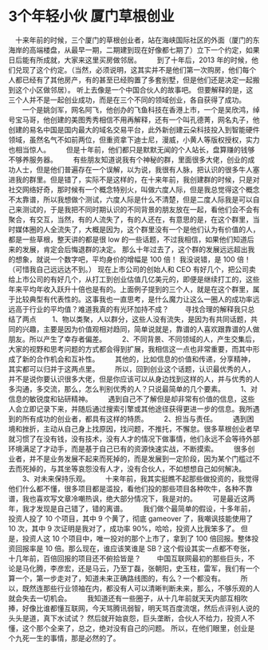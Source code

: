 * 3个年轻小伙 厦门草根创业
　十来年前的时候，三个厦门的草根创业者，站在海峡国际社区的外面（厦门的东海岸的高端楼盘，从最早一期，二期建到现在好像都七期了）立下一个约定，如果日后能有所成就，大家来这里买房做邻居。
　　到了十年后，2013 年的时候，他们兑现了这个约定。（当然，必须说明，这其实并不是他们第一次购房，他们每个人都已经有了其他房产，有的甚至已经购置了多套别墅，但是他们还是决定一起搬到这个小区做邻居）。 听上去像是一个中国合伙人的故事吧。 但要解释的是，这三个人并不是一起创业成功，而是在三个不同的领域创业，各自获得了成功。
　　一个是姚剑军，网名阿飞，他创办的飞鱼科技在香港上市，一个是吴欣鸿，绰号宝马哥，他创建的美图秀秀相信不用再解释，还有一个叫孔德菁，网名丸子，他创建的易名中国是国内最大的域名交易平台，此外新创建云朵科技投入到智能硬件领域，虽然名气不如前两位，但重资拿下迪士尼，漫威，小黄人等版权授权，实力也相当惊人。
　　但是十年前，他们都只是默默无闻的个人站长，盘算赚的钱够不够养服务器。
　　有些朋友知道说我有个神秘的群，里面很多大佬，创业的成功人士，但是他们普遍存在一个误解，以为说，我很有人脉，把认识的很多牛人塞进我的群里。但是错了，实际不是这样的，在十来年前，我创建群的时候，只是对社交网络好奇，那时候有一个概念特别火，叫做六度人际，但是我总觉得这个概念不太靠谱，所以我想做个测试，六度人际是什么不清楚，但是二度人际我是可以自己来测试的，于是我把不同时期认识的不同背景的朋友放在一起，看他们会不会有聚合，有交互，当然，有的人流失了，有的人还在，有意思的是，在这个群里，当时媒体圈的人全流失了，大概是因为，这个群里没有一个是他们认为有价值的人，都是一些草根，整天讲的都是很 low 的一些话题，不过我相信，如果他们知道后来的发展，肯定会后悔退群的决定。 那么十年过去了，这个群的发展远远超出我的想象，就说一个数字吧，平均身价的增幅是 100 倍！ 我没说错，是 100 倍！（可惜我自己远远达不到。） 现在上市公司的创始人和 CEO 有好几个，把公司卖给上市公司的有好几个，从打工到创业估值几亿美元的，即便是继续打工的，这些年来平均年收入跃升十倍也是有的。上面例子提到的三个人，就是在这个群里，属于比较典型有代表性的。这事我也一直思考，是什么魔力让这么一圈人的成功率远远高于行业的平均值？难道我真的有光环加持不成？
　　寻找合理的解释我只总结了两点
　　1、物以类聚，人以群分，这些人没有流失，是因为有共同话题，共同的兴趣，主要是因为价值观相对趋同，简单说就是，靠谱的人喜欢跟靠谱的人做朋友。所以产生了幸存者偏差。
　　2、不同背景、不同领域的人，产生交集后，大家的视野和思考问题的方式都会得到扩展，我相信这一点也非常重要，而其中形成了新的合作机会和互补性。
　　其他的，比如信息的价值和传递，分享精神，其实都可以归并于这两点里。
　　所以，回到创业这个话题，认识最优秀的人，并不是说你要认识很多大佬，但是你应该可以从身边找到这样的人，并与优秀的人多沟通，多交流，那么，怎么判别优秀的人？只说最简单的几个要素。
　　1、对信息的敏锐度和钻研精神。
　　遇到自己不了解但是却非常有价值的信息，这些人会立即记录下来，并随后通过搜索引擎或其他途径获得更进一步的信息。我所遇到的所有成功的创业者，都具有这样的特质。
　　2、担当与责任。
　　遇到困境和挫折，主动从自己身上找原因，找问题，不推托，不懈怠。很多草根创业者早就习惯了在没有钱，没有技术，没有人才的情况下做事情，他们永远不会等待外部环境满足了才动手，而是基于自己已有的资源快速实战，不断摸索。
　　很多创业者，并不是业务发展不起来而死掉的，而是发展到一定阶段，因为某个门槛过不去而死掉的，与其坐等哀怨没有人才，没有合伙人，不如想想自己如何解决。
　　3、对未来保持乐观。
　　十来年前，我其实挺瞧不起那些做投资的，我觉得他们什么都不懂，很多项目都是滥投，看他们投的那些项目各种吹牛，各种不靠谱，我也喜欢写文章冷嘲热讽，绝大部分情况下，我是对的。
　　可是最近这两年，我才发现是自己错了，错的离谱。
　　我们做个最简单的假设，十多年前，投资人投了 10 个项目，其中 9 个黄了，彻底 gameover 了，我嘲讽技能使用了 10 次，其中 9 次证明是我对了，成功率 90%，哈哈，投资人比我笨多了。 但是，投资人这 10 个项目中，唯一投对的那个上市了，拿到了 100 倍回报。整体投资回报率是 10 倍。那么现在，谁应该笑谁是 SB？这个假设其实一点都不夸张，十几年前，百倍回报的项目还不俯拾皆是？
　　中国互联网最初的那些巨头，不论是马化腾，李彦宏，还是马云，乃至丁磊，张朝阳，史玉柱，雷军，我们有一个算一个，第一步走对了，知道未来正确路线图的，有么？一个都没有。
　　所以，既然连那些行业领袖在内，都没有人可以清晰判断未来，那么，不够乐观的人就会失去一切机会。
　　我知道还有一些圈子，从十几年前就天天内部互相吹捧，好像比谁都懂互联网，今天骂腾讯弱智，明天骂百度流氓，然后点评别人说的头头是道，真下水试试？ 然后就开始哀怨，巨头垄断，合伙人不给力，投资人不懂，这个那个全来了，总之，绝对没有自己的问题。 所以，在他们眼里，创业是个九死一生的事情，那是必然的了。
